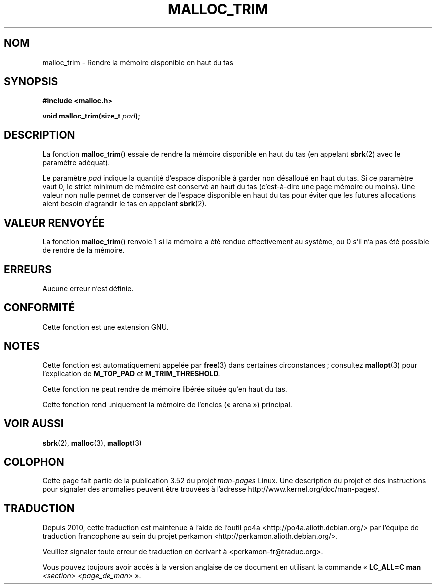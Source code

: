 .\" t
.\" Copyright (c) 2012 by Michael Kerrisk <mtk.manpages@gmail.com>
.\"
.\" %%%LICENSE_START(VERBATIM)
.\" Permission is granted to make and distribute verbatim copies of this
.\" manual provided the copyright notice and this permission notice are
.\" preserved on all copies.
.\"
.\" Permission is granted to copy and distribute modified versions of this
.\" manual under the conditions for verbatim copying, provided that the
.\" entire resulting derived work is distributed under the terms of a
.\" permission notice identical to this one.
.\"
.\" Since the Linux kernel and libraries are constantly changing, this
.\" manual page may be incorrect or out-of-date.  The author(s) assume no
.\" responsibility for errors or omissions, or for damages resulting from
.\" the use of the information contained herein.  The author(s) may not
.\" have taken the same level of care in the production of this manual,
.\" which is licensed free of charge, as they might when working
.\" professionally.
.\"
.\" Formatted or processed versions of this manual, if unaccompanied by
.\" the source, must acknowledge the copyright and authors of this work.
.\" %%%LICENSE_END
.\"
.\"*******************************************************************
.\"
.\" This file was generated with po4a. Translate the source file.
.\"
.\"*******************************************************************
.TH MALLOC_TRIM 3 "29 mars 2012" Linux "Manuel du programmeur Linux"
.SH NOM
malloc_trim \- Rendre la mémoire disponible en haut du tas
.SH SYNOPSIS
\fB#include <malloc.h>\fP

\fBvoid malloc_trim(size_t \fP\fIpad\fP\fB);\fP
.SH DESCRIPTION
La fonction \fBmalloc_trim\fP() essaie de rendre la mémoire disponible en haut
du tas (en appelant \fBsbrk\fP(2) avec le paramètre adéquat).

Le paramètre \fIpad\fP indique la quantité d'espace disponible à garder non
désalloué en haut du tas. Si ce paramètre vaut\ 0, le strict minimum de
mémoire est conservé an haut du tas (c'est\-à\-dire une page mémoire ou
moins). Une valeur non nulle permet de conserver de l'espace disponible en
haut du tas pour éviter que les futures allocations aient besoin d'agrandir
le tas en appelant \fBsbrk\fP(2).
.SH "VALEUR RENVOYÉE"
La fonction \fBmalloc_trim\fP() renvoie 1 si la mémoire a été rendue
effectivement au système, ou 0 s'il n'a pas été possible de rendre de la
mémoire.
.SH ERREURS
.\" .SH VERSIONS
.\" Available already in glibc 2.0, possibly earlier
Aucune erreur n'est définie.
.SH CONFORMITÉ
Cette fonction est une extension GNU.
.SH NOTES
Cette fonction est automatiquement appelée par \fBfree\fP(3) dans certaines
circonstances\ ; consultez \fBmallopt\fP(3) pour l'explication de \fBM_TOP_PAD\fP
et \fBM_TRIM_THRESHOLD\fP.

Cette fonction ne peut rendre de mémoire libérée située qu'en haut du tas.

.\" malloc/malloc.c::mTRIm():
.\"     return result | (av == &main_arena ? sYSTRIm (pad, av) : 0);
Cette fonction rend uniquement la mémoire de l'enclos («\ arena\ ») principal.
.SH "VOIR AUSSI"
\fBsbrk\fP(2), \fBmalloc\fP(3), \fBmallopt\fP(3)
.SH COLOPHON
Cette page fait partie de la publication 3.52 du projet \fIman\-pages\fP
Linux. Une description du projet et des instructions pour signaler des
anomalies peuvent être trouvées à l'adresse
\%http://www.kernel.org/doc/man\-pages/.
.SH TRADUCTION
Depuis 2010, cette traduction est maintenue à l'aide de l'outil
po4a <http://po4a.alioth.debian.org/> par l'équipe de
traduction francophone au sein du projet perkamon
<http://perkamon.alioth.debian.org/>.
.PP
.PP
Veuillez signaler toute erreur de traduction en écrivant à
<perkamon\-fr@traduc.org>.
.PP
Vous pouvez toujours avoir accès à la version anglaise de ce document en
utilisant la commande
«\ \fBLC_ALL=C\ man\fR \fI<section>\fR\ \fI<page_de_man>\fR\ ».
